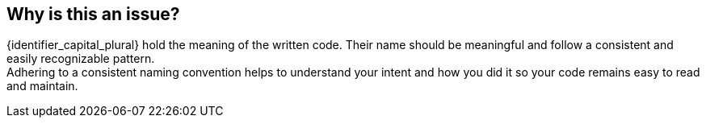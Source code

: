 == Why is this an issue?

{identifier_capital_plural} hold the meaning of the written code. Their name should be meaningful and follow a consistent and easily recognizable pattern. +
Adhering to a consistent naming convention helps to understand your intent and how you did it so your code remains easy to read and maintain.
